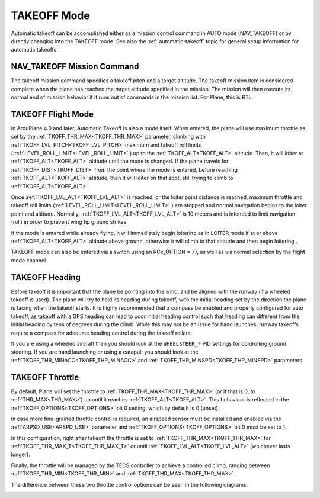 .. _takeoff-mode:

============
TAKEOFF Mode
============

Automatic takeoff can be accomplished either as a mission control command in AUTO mode (NAV_TAKEOFF) or by directly changing into the TAKEOFF mode. See also the :ref:`automatic-takeoff` topic for general setup information for automatic takeoffs.

NAV_TAKEOFF Mission Command
===========================

The takeoff mission command specifies a takeoff pitch and a target altitude.
The takeoff mission item is considered complete when the plane has
reached the target altitude specified in the mission. The mission will then execute its normal end of mission behavior if it runs out of commands in the mission list. For Plane, this is RTL.

TAKEOFF Flight Mode
===================

In ArduPlane 4.0 and later, Automatic Takeoff is also a mode itself. When entered, the plane will use maximum throttle as set by the :ref:`TKOFF_THR_MAX<TKOFF_THR_MAX>` parameter, climbing with :ref:`TKOFF_LVL_PITCH<TKOFF_LVL_PITCH>` maximum and takeoff roll limits (:ref:`LEVEL_ROLL_LIMIT<LEVEL_ROLL_LIMIT>` ) up to the :ref:`TKOFF_ALT<TKOFF_ALT>` altitude.
Then, it will loiter at :ref:`TKOFF_ALT<TKOFF_ALT>` altitude until the mode is changed.
If the plane travels for :ref:`TKOFF_DIST<TKOFF_DIST>` from the point where the mode is entered, before reaching :ref:`TKOFF_ALT<TKOFF_ALT>` altitude, then it will loiter on that spot, still trying to climb to :ref:`TKOFF_ALT<TKOFF_ALT>`.

Once :ref:`TKOFF_LVL_ALT<TKOFF_LVL_ALT>` is reached, or the loiter point distance is reached, maximum throttle and takeoff roll limits (:ref:`LEVEL_ROLL_LIMIT<LEVEL_ROLL_LIMIT>` ) are stopped and normal navigation begins to the loiter point and altitude. Normally, :ref:`TKOFF_LVL_ALT<TKOFF_LVL_ALT>` is 10 meters and is intended to limit navigation (roll) in order to prevent wing tip ground strikes.

If the mode is entered while already flying, it will immediately begin loitering as in LOITER mode if at or above :ref:`TKOFF_ALT<TKOFF_ALT>` altitude above ground, otherwise it will climb to that altitude and then begin loitering .

TAKEOFF mode can also be entered via a switch using an RCx_OPTION = 77, as well as via normal selection by the flight mode channel.

TAKEOFF Heading
===============

Before takeoff it is important that the plane be pointing into the wind,
and be aligned with the runway (if a wheeled takeoff is used). The plane
will try to hold its heading during takeoff, with the initial heading
set by the direction the plane is facing when the takeoff starts. It is
highly recommended that a compass be enabled and properly configured for
auto takeoff, as takeoff with a GPS heading can lead to poor initial heading
control such that heading can different from the initial heading by tens of degrees during the climb. While this may not be an issue for hand launches, runway takeoffs require a compass for adequate heading control during the takeoff rollout.

If you are using a wheeled aircraft then you should look at the
``WHEELSTEER_*`` PID settings for controlling ground steering. If you
are hand launching or using a catapult you should look at the
:ref:`TKOFF_THR_MINACC<TKOFF_THR_MINACC>` and :ref:`TKOFF_THR_MINSPD<TKOFF_THR_MINSPD>` parameters.

.. _takeoff-throttle:

TAKEOFF Throttle
================

By default, Plane will set the throttle to :ref:`TKOFF_THR_MAX<TKOFF_THR_MAX>` (or if that is 0, to :ref:`THR_MAX<THR_MAX>`) up until it reaches :ref:`TKOFF_ALT<TKOFF_ALT>`.
This behaviour is reflected in the :ref:`TKOFF_OPTIONS<TKOFF_OPTIONS>` bit 0 setting, which by default is 0 (unset).

In case more fine-grained throttle control is required, an airspeed sensor must be installed and enabled via the :ref:`ARPSD_USE<ARSPD_USE>` parameter and :ref:`TKOFF_OPTIONS<TKOFF_OPTIONS>` bit 0 must be set to 1.

In this configuration, right after takeoff the throttle is set to :ref:`TKOFF_THR_MAX<TKOFF_THR_MAX>` for :ref:`TKOFF_THR_MAX_T<TKOFF_THR_MAX_T>` or until :ref:`TKOFF_LVL_ALT<TKOFF_LVL_ALT>` (whichever lasts longer).

Finally, the throttle will be managed by the TECS controller to achieve a controlled climb, ranging between :ref:`TKOFF_THR_MIN<TKOFF_THR_MIN>` and :ref:`TKOFF_THR_MAX<TKOFF_THR_MAX>`.

The difference between these two throttle control options can be seen in the following diagrams:

.. image:: ../images/plane_takeoff_throttle_option_0.png

.. image:: ../images/plane_takeoff_throttle_option_1.png